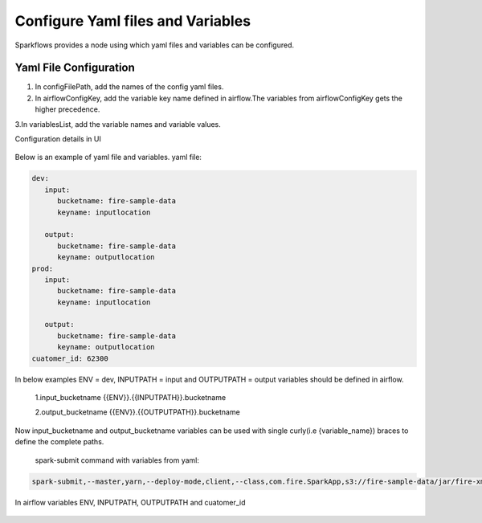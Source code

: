 Configure Yaml files and Variables
==================================


Sparkflows provides a node using which yaml files and variables can be configured.

Yaml File Configuration
----------------------

1. In configFilePath, add the names of the config yaml files.

2. In airflowConfigKey, add the variable key name defined in airflow.The variables from airflowConfigKey gets the higher precedence.

3.In variablesList, add the variable names and variable values.

Configuration details in UI

.. figure:: ../../_assets/user-guide/pipeline/pipeline_upload_config_files.PNG
   :alt: configuration
   :width: 30%
   
   
Below is an example of yaml file and variables.
yaml file:


.. code-block:: bash

   dev:
      input:
         bucketname: fire-sample-data
         keyname: inputlocation
           
      output:
         bucketname: fire-sample-data
         keyname: outputlocation
   prod:
      input:
         bucketname: fire-sample-data
         keyname: inputlocation
           
      output:
         bucketname: fire-sample-data
         keyname: outputlocation
   cuatomer_id: 62300



In below examples ENV = dev, INPUTPATH = input and OUTPUTPATH = output variables should be defined in airflow.


 1.input_bucketname {{ENV}}.{{INPUTPATH}}.bucketname 


 2.output_bucketname {{ENV}}.{{OUTPUTPATH}}.bucketname


Now input_bucketname and output_bucketname variables can be used with single curly(i.e {variable_name}) braces to define the complete paths.

.. figure:: ../../_assets/user-guide/pipeline/pipeline_define_variable.PNG
   :alt: variables used
   :width: 30%


 
 
 spark-submit command with variables from yaml:
 
.. code-block:: bash
 
   spark-submit,--master,yarn,--deploy-mode,client,--class,com.fire.SparkApp,s3://fire-sample-data/jar/fire-xml-parse-1.0-jar-with-dependencies.jar,--pipelineName,TestCustomXMLParser,--inputXmlLocation,s3://fire-sample-data/input/version,--outputFormat,parquet,--outputLocation,s3://fire-sample-data/output/test/, --customer_id {customer_id}


In airflow variables ENV, INPUTPATH, OUTPUTPATH and cuatomer_id

.. figure:: ../../_assets/user-guide/pipeline/airflow_variable.PNG
   :alt: airflow variables
   :width: 30%


